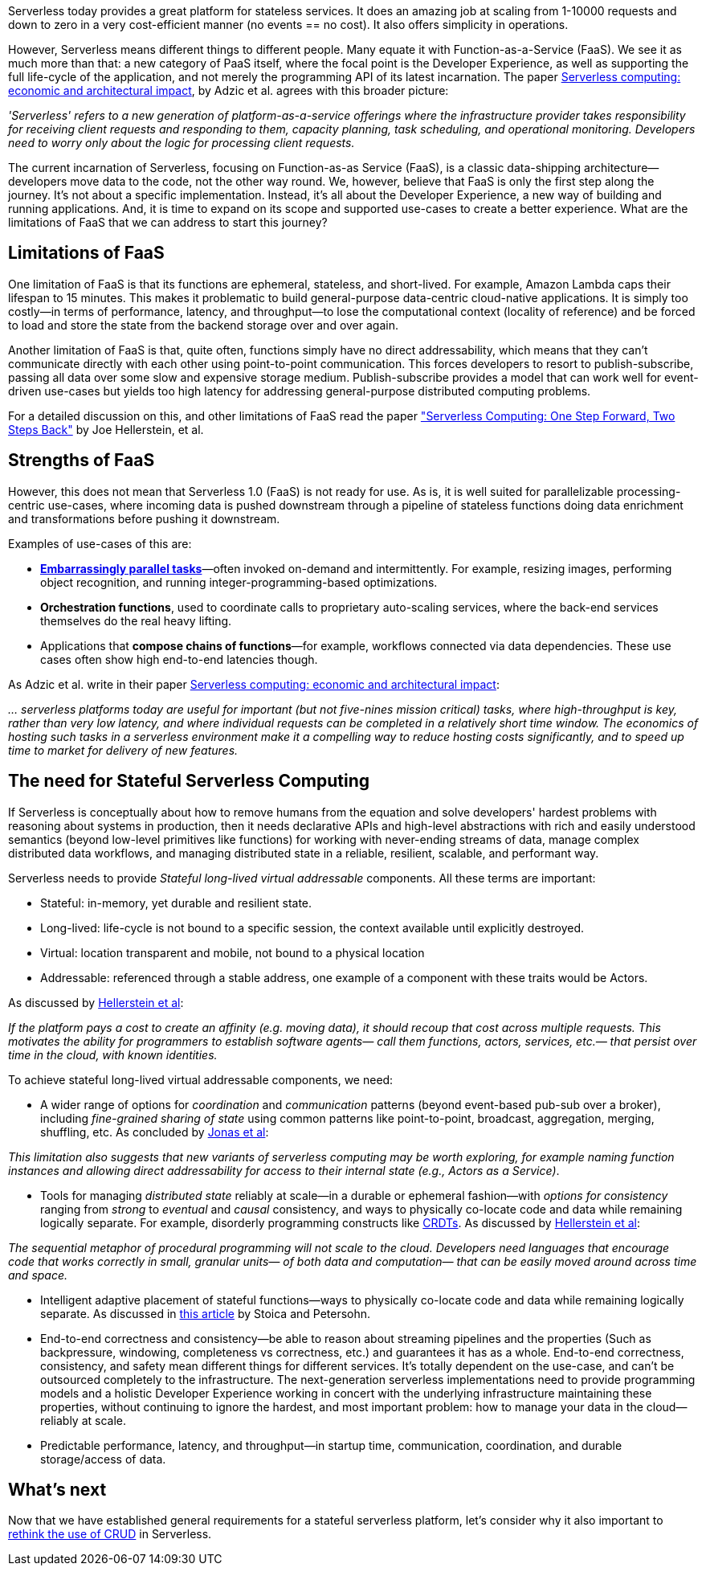 

Serverless today provides a great platform for stateless services. It does an amazing job at scaling from 1-10000 requests and down to zero in a very cost-efficient manner (no events == no cost). It also offers simplicity in operations. 

However, Serverless means different things to different people. Many equate it with Function-as-a-Service (FaaS). We see it as much more than that: a new category of PaaS itself, where the focal point is the Developer Experience, as well as supporting the full life-cycle of the application, and not merely the programming API of its latest incarnation. The paper https://www.doc.ic.ac.uk/~rbc/papers/fse-serverless-17.pdf[Serverless computing: economic and architectural impact], by Adzic et al. agrees with this broader picture: 

[sidebar]
 _'Serverless' refers to a new generation of platform-as-a-service offerings where the infrastructure provider takes responsibility for receiving client requests and responding to them, capacity planning, task scheduling, and operational monitoring. Developers need to worry only about the logic for processing client requests._

The current incarnation of Serverless, focusing on Function-as-as Service (FaaS), is a classic data-shipping architecture—developers move data to the code, not the other way round. We, however, believe that FaaS is only the first step along the journey. It's not about a specific implementation. Instead, it's all about the Developer Experience, a new way of building and running applications. And, it is time to expand on its scope and supported use-cases to create a better experience. What are the limitations of FaaS that we can address to start this journey?

== Limitations of FaaS

One limitation of FaaS is that its functions are ephemeral, stateless, and short-lived. For example, Amazon Lambda caps their lifespan to 15 minutes. This makes it problematic to build general-purpose data-centric cloud-native applications. It is simply too costly—in terms of performance, latency, and throughput—to lose the computational context (locality of reference) and be forced to load and store the state from the backend storage over and over again. 

Another limitation of FaaS is that, quite often, functions simply have no direct addressability, which means that they can't communicate directly with each other using point-to-point communication. This forces developers to resort to publish-subscribe, passing all data over some slow and expensive storage medium. Publish-subscribe provides a model that can work well for event-driven use-cases but yields too high latency for addressing general-purpose distributed computing problems.

[sidebar]
For a detailed discussion on this, and other limitations of FaaS read the paper https://arxiv.org/abs/1812.03651["Serverless Computing: One Step Forward, Two Steps Back"] by Joe Hellerstein, et al.

== Strengths of FaaS

However, this does not mean that Serverless 1.0 (FaaS) is not ready for use. As is, it is well suited for parallelizable processing-centric use-cases, where incoming data is pushed downstream through a pipeline of stateless functions doing data enrichment and transformations before pushing it downstream. 

Examples of use-cases of this are: 

*   **https://en.wikipedia.org/wiki/Embarrassingly_parallel[Embarrassingly parallel tasks]**—often invoked on-demand and intermittently. For example, resizing images, performing object recognition, and running integer-programming-based optimizations.
*   **Orchestration functions**, used to coordinate calls to proprietary auto-scaling services, where the back-end services themselves do the real heavy lifting.
*   Applications that **compose chains of functions**—for example, workflows connected via data dependencies. These use cases often show high end-to-end latencies though.

As Adzic et al. write in their paper http://www.doc.ic.ac.uk/~rbc/papers/fse-serverless-17.pdf[Serverless computing: economic and architectural impact]: 

[sidebar]
_… serverless platforms today are useful for important (but not five-nines mission critical) tasks, where high-throughput is key, rather than very low latency, and where individual requests can be completed in a relatively short time window. The economics of hosting such tasks in a serverless environment make it a compelling way to reduce hosting costs significantly, and to speed up time to market for delivery of new features._

== The need for Stateful Serverless Computing

If Serverless is conceptually about how to remove humans from the equation and solve developers' hardest problems with reasoning about systems in production, then it needs declarative APIs and high-level abstractions with rich and easily understood semantics (beyond low-level primitives like functions) for working with never-ending streams of data, manage complex distributed data workflows, and managing distributed state in a reliable, resilient, scalable, and performant way. 

Serverless needs to provide   _Stateful long-lived virtual addressable_ components. All these terms are important: 

* Stateful: in-memory, yet durable and resilient state.
* Long-lived: life-cycle is not bound to a specific session, the context available until explicitly destroyed.
* Virtual: location transparent and mobile, not bound to a physical location
* Addressable: referenced through a stable address, one example of a component with these traits would be Actors.
   
As discussed by https://blog.acolyer.org/2019/01/14/serverless-computing-one-step-forward-two-steps-back/[Hellerstein et al]:

[sidebar]
 _If the platform pays a cost to create an affinity (e.g. moving data), it should recoup that cost across multiple requests. This motivates the ability for programmers to establish software agents— call them functions, actors, services, etc.— that persist over time in the cloud, with known identities._
 
To achieve stateful long-lived virtual addressable components, we need:

*   A wider range of options for _coordination_ and _communication_ patterns (beyond event-based pub-sub over a broker), including _fine-grained sharing of state_ using common patterns like point-to-point, broadcast, aggregation, merging, shuffling, etc. As concluded by https://arxiv.org/pdf/1902.03383.pdf[Jonas et al]:

[sidebar]
 _This limitation also suggests that new variants of serverless computing may be worth exploring, for example naming function instances and allowing direct addressability for access to their internal state (e.g., Actors as a Service)_.

*   Tools for managing _distributed state_ reliably at scale—in a durable or ephemeral fashion—with _options for consistency_ ranging from _strong_ to _eventual_ and _causal_ consistency, and ways to physically co-locate code and data while remaining logically separate. For example, disorderly programming constructs like https://en.wikipedia.org/wiki/Conflict-free_replicated_data_type[CRDTs]. As discussed by https://blog.acolyer.org/2019/01/14/serverless-computing-one-step-forward-two-steps-back/[Hellerstein et al]: 

[sidebar]
_The sequential metaphor of procedural programming will not scale to the cloud. Developers need languages that encourage code that works correctly in small, granular units— of both data and computation— that can be easily moved around across time and space._

*   Intelligent adaptive placement of stateful functions—ways to physically co-locate code and data while remaining logically separate. As discussed in https://medium.com/riselab/two-missing-links-in-serverless-computing-stateful-computation-and-placement-control-964c3236d18[this article] by Stoica and Petersohn.
*   End-to-end correctness and consistency—be able to reason about streaming pipelines and the properties (Such as backpressure, windowing, completeness vs correctness, etc.) and guarantees it has as a whole. End-to-end correctness, consistency, and safety mean different things for different services. It's totally dependent on the use-case, and can't be outsourced completely to the infrastructure. The next-generation serverless implementations need to provide programming models and a holistic Developer Experience working in concert with the underlying infrastructure maintaining these properties, without continuing to ignore the hardest, and most important problem: how to manage your data in the cloud—reliably at scale.
*   Predictable performance, latency, and throughput—in startup time, communication, coordination, and durable storage/access of data. 

== What's next

Now that we have established general requirements for a stateful serverless platform, let's consider why it also important to xref:crud-limitations.adoc[rethink the use of CRUD] in Serverless.

